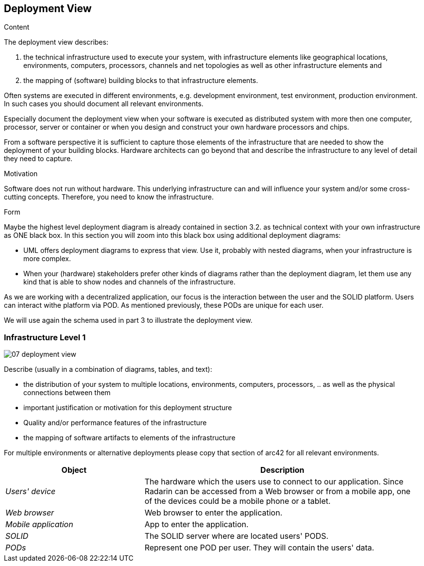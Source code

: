 [[section-deployment-view]]


== Deployment View

[role="arc42help"]
****
.Content
The deployment view describes:

 1. the technical infrastructure used to execute your system, with infrastructure elements like geographical locations, environments, computers, processors, channels and net topologies as well as other infrastructure elements and

2. the mapping of (software) building blocks to that infrastructure elements.

Often systems are executed in different environments, e.g. development environment, test environment, production environment. In such cases you should document all relevant environments.

Especially document the deployment view when your software is executed as distributed system with more then one computer, processor, server or container or when you design and construct your own hardware processors and chips.

From a software perspective it is sufficient to capture those elements of the infrastructure that are needed to show the deployment of your building blocks. Hardware architects can go beyond that and describe the infrastructure to any level of detail they need to capture.

.Motivation
Software does not run without hardware.
This underlying infrastructure can and will influence your system and/or some
cross-cutting concepts. Therefore, you need to know the infrastructure.

.Form

Maybe the highest level deployment diagram is already contained in section 3.2. as
technical context with your own infrastructure as ONE black box. In this section you will
zoom into this black box using additional deployment diagrams:

* UML offers deployment diagrams to express that view. Use it, probably with nested diagrams,
when your infrastructure is more complex.
* When your (hardware) stakeholders prefer other kinds of diagrams rather than the deployment diagram, let them use any kind that is able to show nodes and channels of the infrastructure.
****

As we are working with a decentralized application, our focus is the interaction between the user and the SOLID platform.
Users can interact withe platform via POD. As mentioned previously, these PODs are unique for each user. 

We will use again the schema used in part 3 to illustrate the deployment view.

=== Infrastructure Level 1

image::07_deployment_view.jpg[]

[role="arc42help"]
****
Describe (usually in a combination of diagrams, tables, and text):

*  the distribution of your system to multiple locations, environments, computers, processors, .. as well as the physical connections between them
*  important justification or motivation for this deployment structure
* Quality and/or performance features of the infrastructure
*  the mapping of software artifacts to elements of the infrastructure

For multiple environments or alternative deployments please copy that section of arc42 for all relevant environments.
****


[options="header",cols="1,2"]
|===
|Object|Description

| _Users' device_ | The hardware which the users use to connect to our application. Since Radarin can be accessed from a Web browser or from a mobile app, one of the devices could be a mobile phone or a tablet. 
| _Web browser_ |Web browser to enter the application. 
|_Mobile application_ | App to enter the application.
|_SOLID_| The SOLID server where are located users' PODS.
| _PODs_ |Represent one POD per user. They will contain the users' data. 
|===

